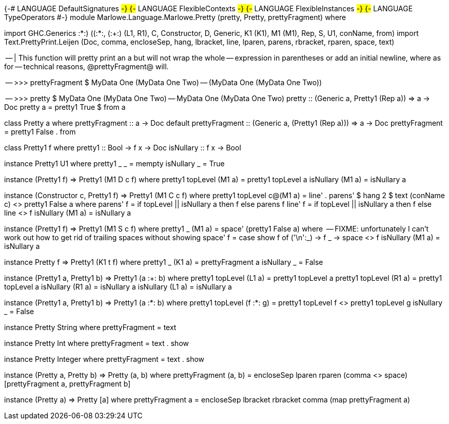 {-# LANGUAGE DefaultSignatures #-}
{-# LANGUAGE FlexibleContexts  #-}
{-# LANGUAGE FlexibleInstances #-}
{-# LANGUAGE TypeOperators     #-}
module Marlowe.Language.Marlowe.Pretty (pretty, Pretty, prettyFragment) where

import           GHC.Generics            ((:*:) ((:*:)), (:+:) (L1, R1), C, Constructor, D, Generic, K1 (K1), M1 (M1),
                                          Rep, S, U1, conName, from)
import           Text.PrettyPrint.Leijen (Doc, comma, encloseSep, hang, lbracket, line, lparen, parens, rbracket,
                                          rparen, space, text)

-- | This function will pretty print an a but will not wrap the whole
-- expression in parentheses or add an initial newline, where as for
-- technical reasons, @prettyFragment@ will.
--
-- >>> prettyFragment $ MyData One (MyData One Two)
-- (MyData One (MyData One Two))
--
-- >>> pretty $ MyData One (MyData One Two)
-- MyData One (MyData One Two)
pretty :: (Generic a, Pretty1 (Rep a)) => a -> Doc
pretty a = pretty1 True $ from a

class Pretty a where
  prettyFragment :: a -> Doc
  default prettyFragment :: (Generic a, (Pretty1 (Rep a))) => a -> Doc
  prettyFragment = pretty1 False . from

class Pretty1 f where
  pretty1 :: Bool -> f x -> Doc
  isNullary :: f x -> Bool

instance Pretty1 U1 where
  pretty1 _ _ = mempty
  isNullary _ = True

instance (Pretty1 f) => Pretty1 (M1 D c f) where
    pretty1 topLevel (M1 a) = pretty1 topLevel a
    isNullary (M1 a) = isNullary a

instance (Constructor c, Pretty1 f) => Pretty1 (M1 C c f) where
    pretty1 topLevel c@(M1 a) = line' . parens' $ hang 2 $ text (conName c) <> pretty1 False a
        where
            parens' f = if topLevel || isNullary a then f else parens f
            line' f = if topLevel || isNullary a then f else line <> f
    isNullary (M1 a) = isNullary a

instance (Pretty1 f) => Pretty1 (M1 S c f) where
    pretty1 _ (M1 a) = space' (pretty1 False a)
        where
          -- FIXME: unfortunately I can't work out how to get rid of trailing spaces without showing
          space' f = case show f of
            ('\n':_) -> f
            _        -> space <> f
    isNullary (M1 a) = isNullary a

instance Pretty f => Pretty1 (K1 t f) where
    pretty1 _ (K1 a) = prettyFragment a
    isNullary _ = False

instance (Pretty1 a, Pretty1 b) => Pretty1 (a :+: b) where
    pretty1 topLevel (L1 a) = pretty1 topLevel a
    pretty1 topLevel (R1 a) = pretty1 topLevel a
    isNullary (R1 a) = isNullary a
    isNullary (L1 a) = isNullary a

instance (Pretty1 a, Pretty1 b) => Pretty1 (a :*: b) where
    pretty1 topLevel (f :*: g) = pretty1 topLevel f <> pretty1 topLevel g
    isNullary _ = False

instance Pretty String where
  prettyFragment = text

instance Pretty Int where
  prettyFragment = text . show

instance Pretty Integer where
  prettyFragment = text . show

instance (Pretty a, Pretty b) => Pretty (a, b) where
  prettyFragment (a, b) = encloseSep lparen rparen (comma <> space) [prettyFragment a, prettyFragment b]

instance (Pretty a) => Pretty [a] where
  prettyFragment a = encloseSep lbracket rbracket comma (map prettyFragment a)
